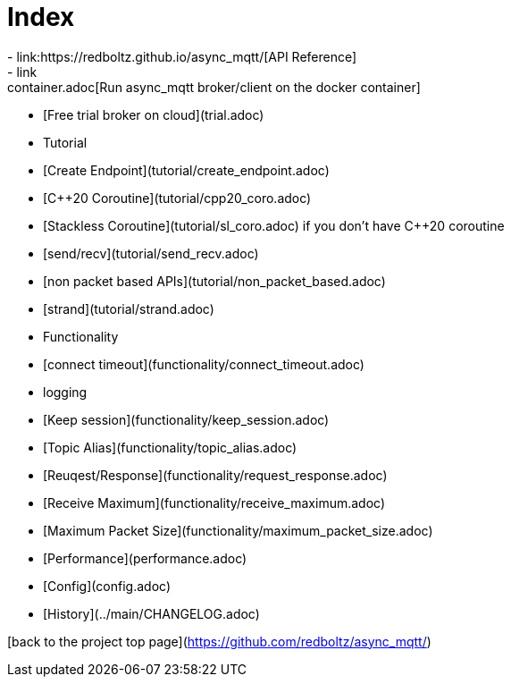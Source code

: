 # Index
- link:https://redboltz.github.io/async_mqtt/[API Reference]
- link:container.adoc[Run async_mqtt broker/client on the docker container]
- [Free trial broker on cloud](trial.adoc)
- Tutorial
  - [Create Endpoint](tutorial/create_endpoint.adoc)
  - [C++20 Coroutine](tutorial/cpp20_coro.adoc)
  - [Stackless Coroutine](tutorial/sl_coro.adoc) if you don't have C++20 coroutine
  - [send/recv](tutorial/send_recv.adoc)
  - [non packet based APIs](tutorial/non_packet_based.adoc)
  - [strand](tutorial/strand.adoc)
- Functionality
  - [connect timeout](functionality/connect_timeout.adoc)
  - logging
  - [Keep session](functionality/keep_session.adoc)
  - [Topic Alias](functionality/topic_alias.adoc)
  - [Reuqest/Response](functionality/request_response.adoc)
  - [Receive Maximum](functionality/receive_maximum.adoc)
  - [Maximum Packet Size](functionality/maximum_packet_size.adoc)
- [Performance](performance.adoc)
- [Config](config.adoc)
- [History](../main/CHANGELOG.adoc)

[back to the project top page](https://github.com/redboltz/async_mqtt/)
